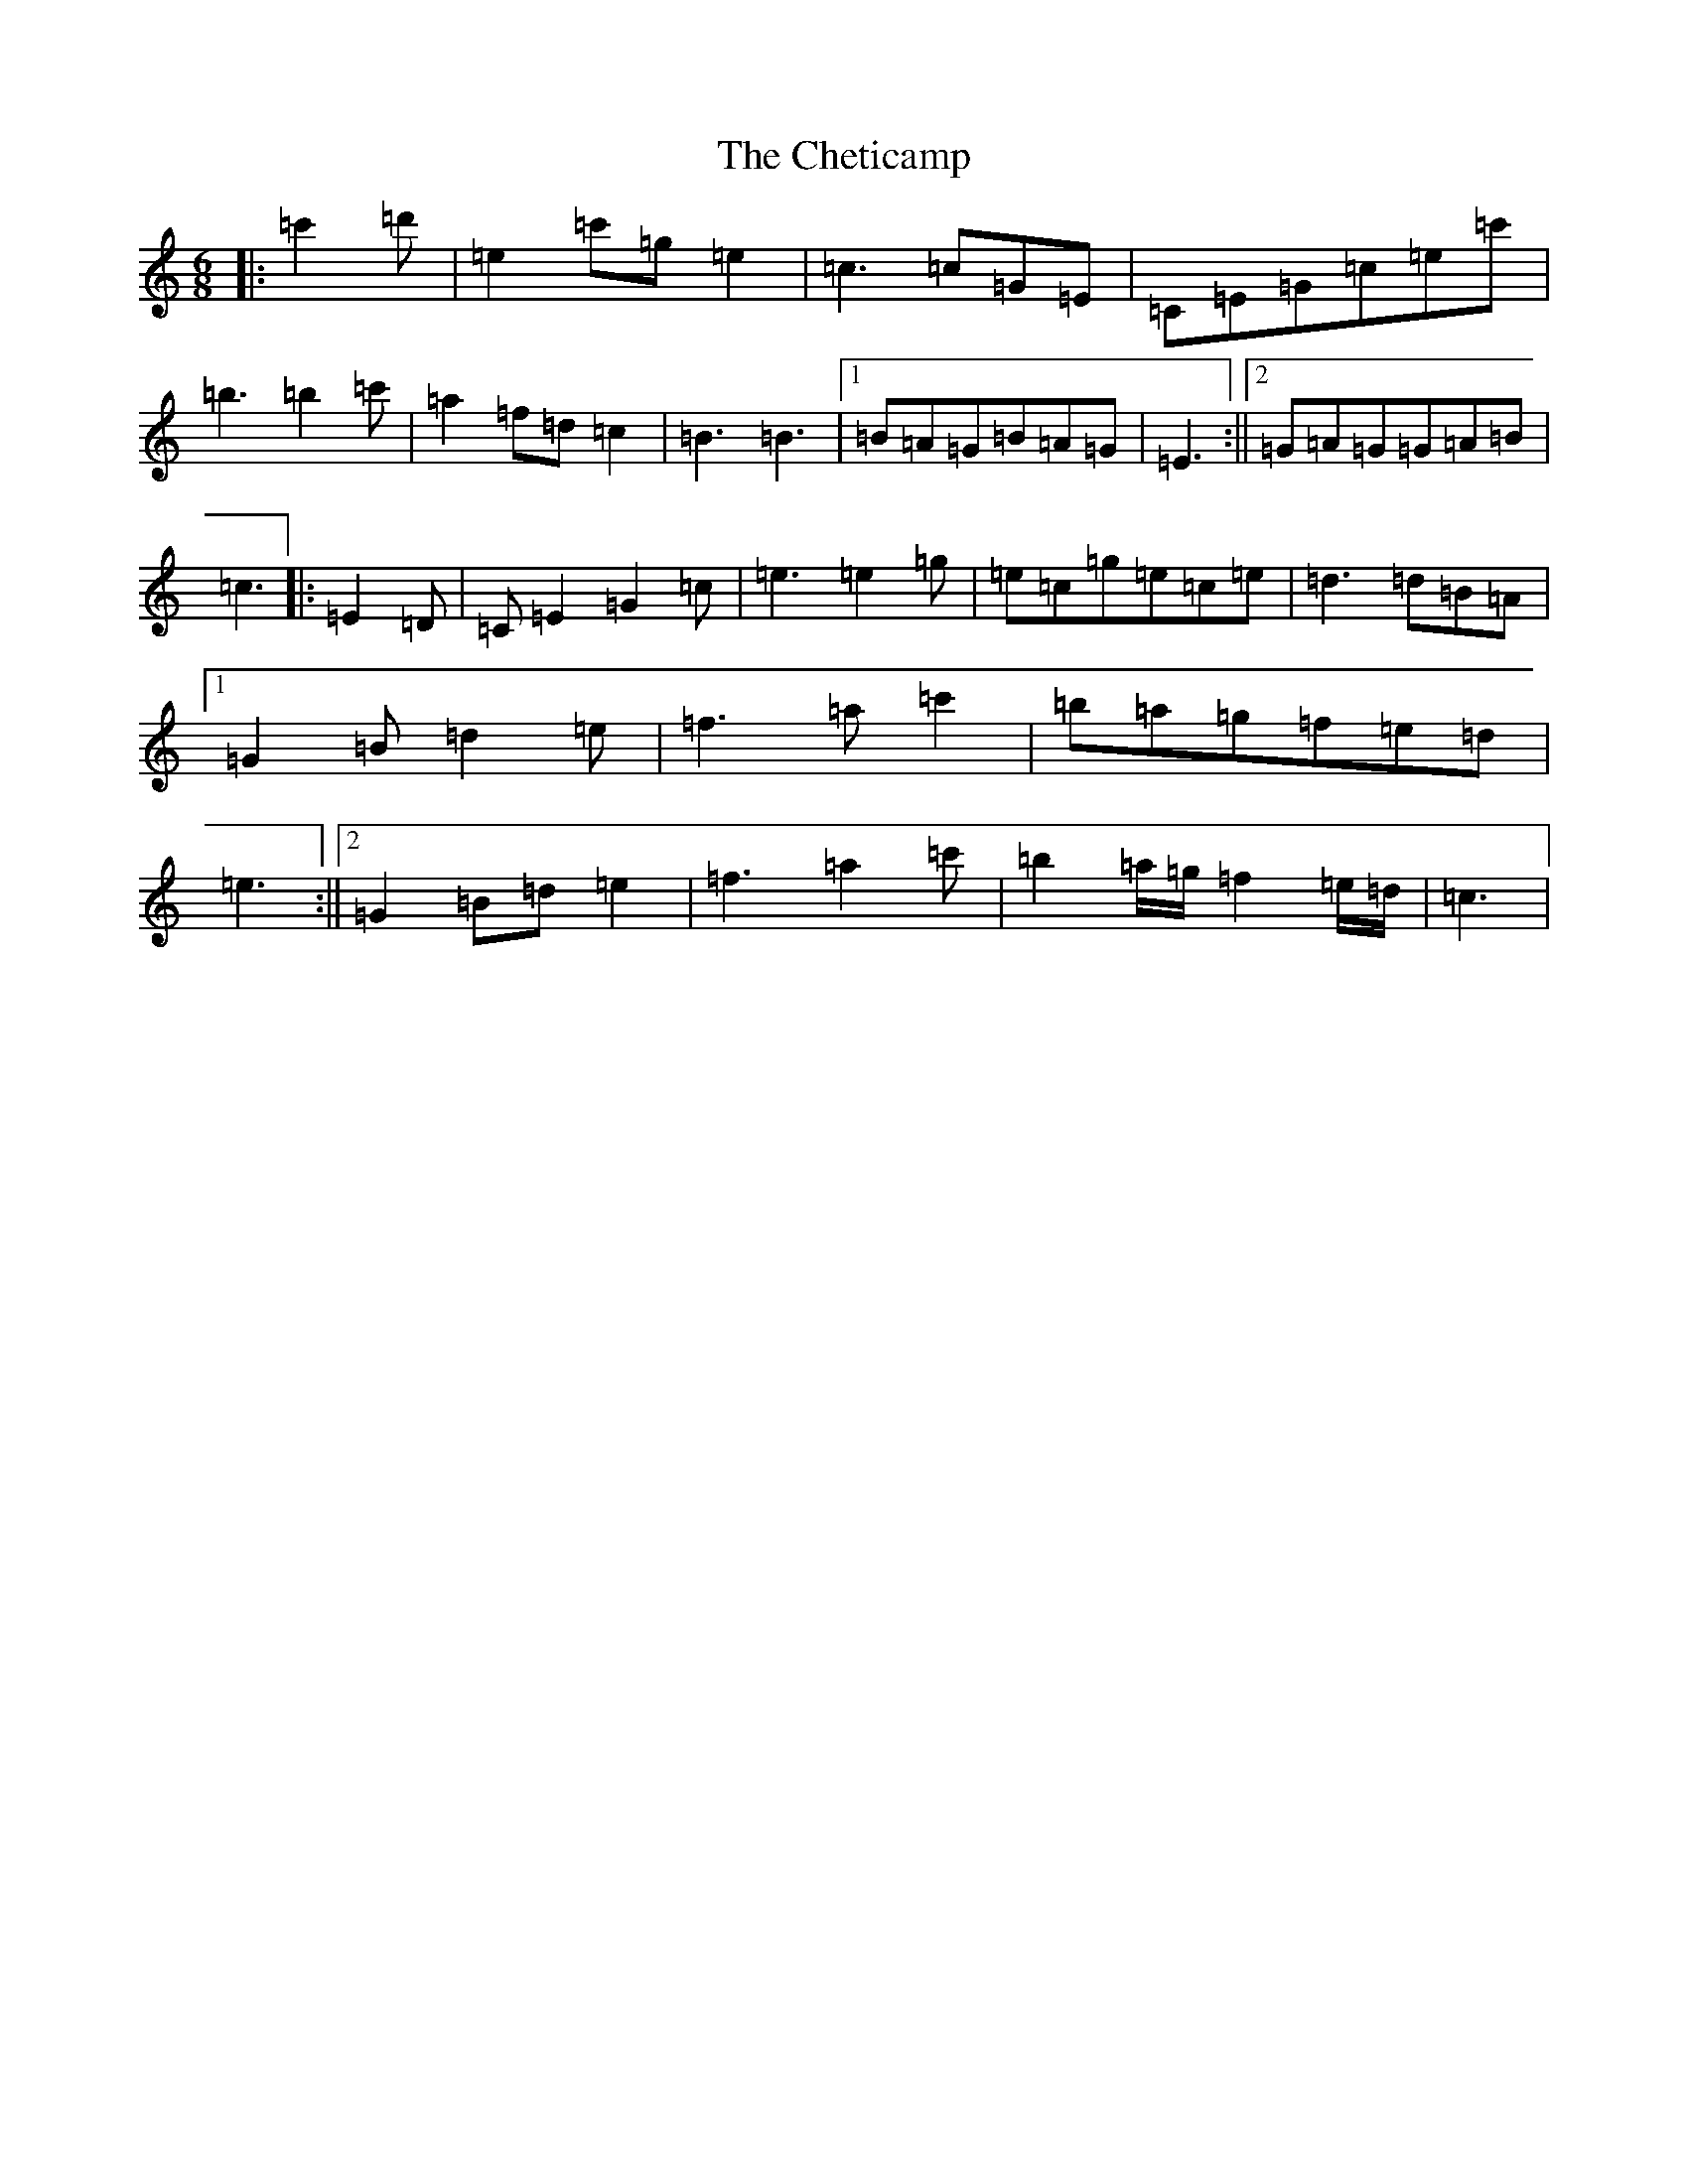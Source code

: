 X: 3586
T: Cheticamp, The
S: https://thesession.org/tunes/4670#setting17199
Z: A Major
R: jig
M:6/8
L:1/8
K: C Major
|:=c'2=d'|=e2=c'=g=e2|=c3=c=G=E|=C=E=G=c=e=c'|=b3=b2=c'|=a2=f=d=c2|=B3=B3|1=B=A=G=B=A=G|=E3:||2=G=A=G=G=A=B|=c3|:=E2=D|=C=E2=G2=c|=e3=e2=g|=e=c=g=e=c=e|=d3=d=B=A|1=G2=B=d2=e|=f3=a=c'2|=b=a=g=f=e=d|=e3:||2=G2=B=d=e2|=f3=a2=c'|=b2=a/2=g/2=f2=e/2=d/2|=c3|